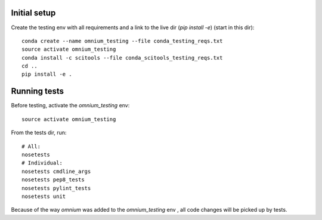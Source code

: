Initial setup
=============

Create the testing env with all requirements and a link to the live dir (`pip install -e`) (start in
this dir):

::

    conda create --name omnium_testing --file conda_testing_reqs.txt
    source activate omnium_testing
    conda install -c scitools --file conda_scitools_testing_reqs.txt
    cd ..
    pip install -e .

Running tests
=============

Before testing, activate the `omnium_testing` env:

::

    source activate omnium_testing

From the tests dir, run:

::

    # All:
    nosetests
    # Individual:
    nosetests cmdline_args
    nosetests pep8_tests
    nosetests pylint_tests
    nosetests unit

Because of the way `omnium` was added to the `omnium_testing` env , all code changes will be picked
up by tests.
